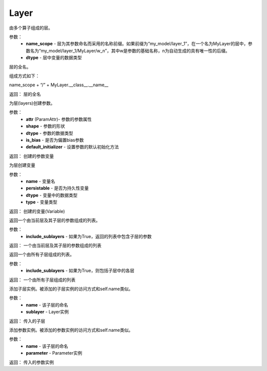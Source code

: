 .. _cn_api_fluid_dygraph_Layer:

Layer
-------------------------------

.. py:class:: paddle.fluid.dygraph.Layer(name_scope, dtype=VarType.FP32)

由多个算子组成的层。

参数：
    - **name_scope** - 层为其参数命名而采用的名称前缀。如果前缀为“my_model/layer_1”，在一个名为MyLayer的层中，参数名为“my_model/layer_1/MyLayer/w_n”，其中w是参数的基础名称，n为自动生成的具有唯一性的后缀。
    - **dtype** - 层中变量的数据类型


.. py:method:: full_name()

层的全名。

组成方式如下：

name_scope + “/” + MyLayer.__class__.__name__

返回：  层的全名


.. py:method:: create_parameter(attr, shape, dtype, is_bias=False, default_initializer=None)

为层(layers)创建参数。

参数：
    - **attr** (ParamAttr)- 参数的参数属性
    - **shape** - 参数的形状
    - **dtype** - 参数的数据类型
    - **is_bias** - 是否为偏置bias参数      
    - **default_initializer** - 设置参数的默认初始化方法

返回：    创建的参数变量


.. py:method:: create_variable(name=None, persistable=None, dtype=None, type=VarType.LOD_TENSOR)

为层创建变量

参数：
    - **name** - 变量名
    - **persistable** - 是否为持久性变量
    - **dtype** - 变量中的数据类型
    - **type** - 变量类型   

返回： 创建的变量(Variable)


.. py:method:: parameters(include_sublayers=True)

返回一个由当前层及其子层的参数组成的列表。

参数：
    - **include_sublayers** - 如果为True，返回的列表中包含子层的参数

返回：  一个由当前层及其子层的参数组成的列表



.. py:method:: sublayers(include_sublayers=True)

返回一个由所有子层组成的列表。

参数：
    - **include_sublayers** - 如果为True，则包括子层中的各层

返回： 一个由所有子层组成的列表


.. py:method:: add_sublayer(name, sublayer)

添加子层实例。被添加的子层实例的访问方式和self.name类似。

参数：
    - **name** - 该子层的命名
    - **sublayer** - Layer实例

返回：   传入的子层


.. py:method:: add_parameter(name, parameter)

添加参数实例。被添加的参数实例的访问方式和self.name类似。

参数：
    - **name** - 该子层的命名
    - **parameter** - Parameter实例

返回：   传入的参数实例   


